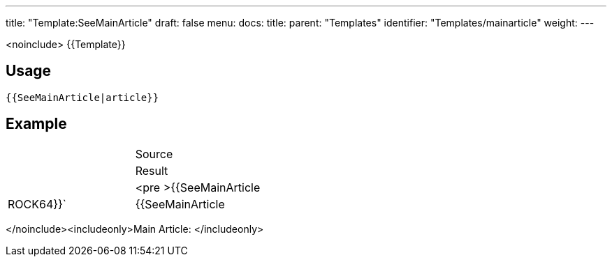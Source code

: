 ---
title: "Template:SeeMainArticle"
draft: false
menu:
  docs:
    title:
    parent: "Templates"
    identifier: "Templates/mainarticle"
    weight: 
---

<noinclude>
{{Template}}

== Usage

`{{SeeMainArticle|article}}`

== Example

[cols="1,1"]
|===
| | Source
| | Result

|  | <pre >{{SeeMainArticle|ROCK64}}`
| {{SeeMainArticle|ROCK64}}
|===
</noinclude><includeonly>Main Article: </includeonly>